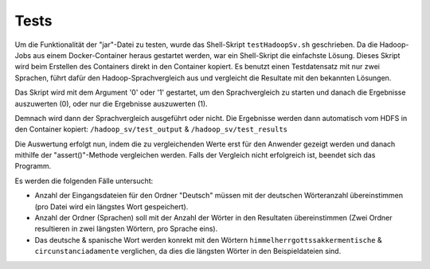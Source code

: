 Tests
=====

Um die Funktionalität der "jar"-Datei zu testen, wurde das Shell-Skript ``testHadoopSv.sh`` geschrieben.
Da die Hadoop-Jobs aus einem Docker-Container heraus gestartet werden, war ein Shell-Skript die einfachste Lösung.
Dieses Skript wird beim Erstellen des Containers direkt in den Container kopiert.
Es benutzt einen Testdatensatz mit nur zwei Sprachen, führt dafür den Hadoop-Sprachvergleich aus und
vergleicht die Resultate mit den bekannten Lösungen.


Das Skript wird mit dem Argument '0' oder '1' gestartet, um den Sprachvergleich zu starten und danach die Ergebnisse auszuwerten (0), oder nur die Ergebnisse auszuwerten (1).

Demnach wird dann der Sprachvergleich ausgeführt oder nicht.
Die Ergebnisse werden dann automatisch vom HDFS in den Container kopiert: ``/hadoop_sv/test_output`` & ``/hadoop_sv/test_results``

Die Auswertung erfolgt nun, indem die zu vergleichenden Werte erst für den Anwender gezeigt werden und danach mithilfe der "assert()"-Methode vergleichen werden.
Falls der Vergleich nicht erfolgreich ist, beendet sich das Programm.

Es werden die folgenden Fälle untersucht:

-  Anzahl der Eingangsdateien für den Ordner "Deutsch" müssen mit der deutschen Wörteranzahl übereinstimmen (pro Datei wird ein längstes Wort gespeichert).
-  Anzahl der Ordner (Sprachen) soll mit der Anzahl der Wörter in den Resultaten übereinstimmen (Zwei Ordner resultieren in zwei längsten Wörtern, pro Sprache eins).
-  Das deutsche & spanische Wort werden konrekt mit den Wörtern ``himmelherrgottssakkermentische`` & ``circunstanciadamente`` verglichen, da dies die längsten Wörter in den Beispieldateien sind.